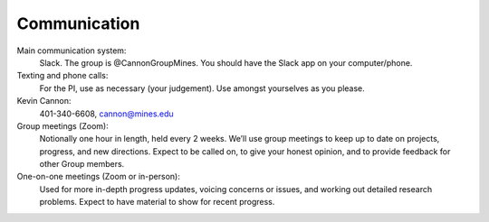Communication
=============

Main communication system:
    Slack. The group is @CannonGroupMines. You should have the Slack app on your computer/phone.

Texting and phone calls:
    For the PI, use as necessary (your judgement). Use amongst yourselves as you please.

Kevin Cannon:
    401-340-6608, cannon@mines.edu

Group meetings (Zoom):
    Notionally one hour in length, held every 2 weeks. We’ll use group meetings to keep up to date on projects, progress, and new directions. Expect to be called on, to give your honest opinion, and to provide feedback for other Group members.

One-on-one meetings (Zoom or in-person):
    Used for more in-depth progress updates, voicing concerns or issues, and working out detailed research problems. Expect to have material to show for recent progress.

